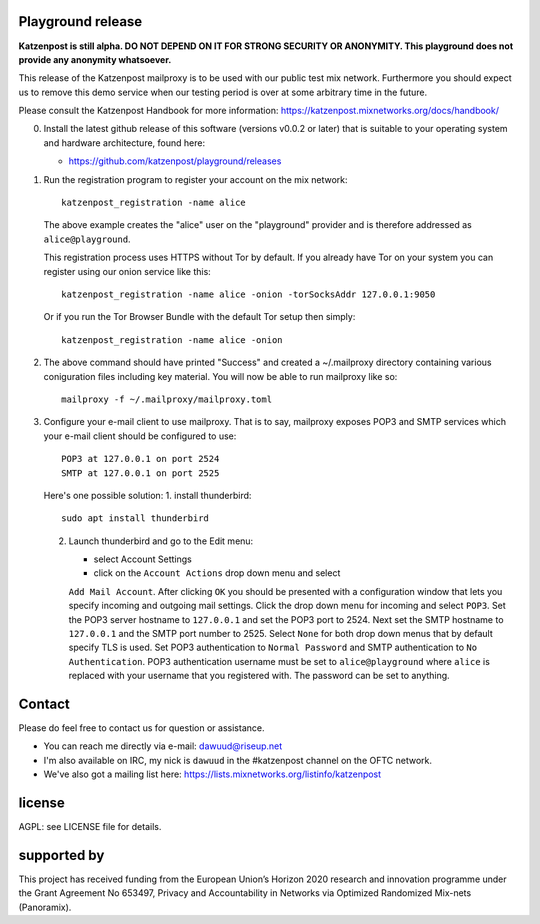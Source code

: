 

.. image:: https://travis-ci.org/katzenpost/playground.svg?branch=master
  :target: https://travis-ci.org/katzenpost/playground

.. image:: https://godoc.org/github.com/katzenpost/playground?status.svg
  :target: https://godoc.org/github.com/katzenpost/playground


Playground release
==================

**Katzenpost is still alpha. DO NOT DEPEND ON IT FOR STRONG SECURITY OR ANONYMITY. This playground does not provide any anonymity whatsoever.**


This release of the Katzenpost mailproxy is to be used with our public
test mix network. Furthermore you should expect us to remove this demo
service when our testing period is over at some arbitrary time in the
future.

Please consult the Katzenpost Handbook for more information: https://katzenpost.mixnetworks.org/docs/handbook/

0. Install the latest github release of this software (versions v0.0.2 or later)
   that is suitable to your operating system and hardware architecture, found here:

   * https://github.com/katzenpost/playground/releases

1. Run the registration program to register your account on the mix network:
   ::

      katzenpost_registration -name alice

   The above example creates the "alice" user on the "playground" provider and is
   therefore addressed as ``alice@playground``.

   This registration process uses HTTPS without Tor by default. If you already
   have Tor on your system you can register using our onion service like this:
   ::

      katzenpost_registration -name alice -onion -torSocksAddr 127.0.0.1:9050


   Or if you run the Tor Browser Bundle with the default Tor setup then simply:
   ::

      katzenpost_registration -name alice -onion


2. The above command should have printed "Success" and created a ~/.mailproxy directory
   containing various coniguration files including key material. You will now be able
   to run mailproxy like so:
   ::
   
      mailproxy -f ~/.mailproxy/mailproxy.toml

3. Configure your e-mail client to use mailproxy. That is to say,
   mailproxy exposes POP3 and SMTP services which your e-mail client
   should be configured to use:
   ::

      POP3 at 127.0.0.1 on port 2524
      SMTP at 127.0.0.1 on port 2525

   Here's one possible solution:
   1. install thunderbird::

        sudo apt install thunderbird

   2. Launch thunderbird and go to the Edit menu:

      * select Account Settings

      * click on the ``Account Actions`` drop down menu and select
      ``Add Mail Account``. After clicking ``OK`` you should be
      presented with a configuration window that lets you specify
      incoming and outgoing mail settings. Click the drop down menu
      for incoming and select ``POP3``. Set the POP3 server hostname
      to ``127.0.0.1`` and set the POP3 port to 2524. Next set the
      SMTP hostname to ``127.0.0.1`` and the SMTP port number
      to 2525. Select ``None`` for both drop down menus that by
      default specify TLS is used.  Set POP3 authentication to
      ``Normal Password`` and SMTP authentication to ``No
      Authentication``. POP3 authentication username must be set to
      ``alice@playground`` where ``alice`` is replaced with your username
      that you registered with. The password can be set to anything.


Contact
=======

Please do feel free to contact us for question or assistance.

* You can reach me directly via e-mail: dawuud@riseup.net

* I'm also available on IRC, my nick is ``dawuud`` in the #katzenpost channel on the OFTC network.

* We've also got a mailing list here: https://lists.mixnetworks.org/listinfo/katzenpost


license
=======

AGPL: see LICENSE file for details.


supported by
============

.. image:: https://katzenpost.mixnetworks.org/_static/images/eu-flag-tiny.jpg

This project has received funding from the European Union’s Horizon 2020
research and innovation programme under the Grant Agreement No 653497, Privacy
and Accountability in Networks via Optimized Randomized Mix-nets (Panoramix).

